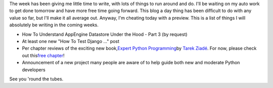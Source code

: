 The week has been giving me little time to write, with lots of things to
run around and do. I'll be waiting on my auto work to get done tomorrow
and have more free time going forward. This blog a day thing has been
difficult to do with any value so far, but I'll make it all average out.
Anyway, I'm cheating today with a preview. This is a list of things I
will absolutely be writing in the coming weeks.

.. container::

.. container::

   -  How To Understand AppEngine Datastore Under the Hood - Part 3 (by
      request)
   -  At least one new "How To Test Django ..." post
   -  Per chapter reviews of the exciting new book,\ `Expert Python
      Programm <http://www.packtpub.com/expert-python-programming/book>`__\ `ing <http://www.packtpub.com/expert-python-programming/book>`__\ by \ `Tarek
      Ziadé <http://www.packtpub.com/author_view_profile/id/241>`__\ \ .
      For now, please check out this\ \ `free
      chapter <http://www.packtpub.com/files/expert-python-programming-sample-chapter-chapter-10-documenting-your-project.pdf>`__\ \ !
   -  Announcement of a new project many people are aware of to help
      guide both new and moderate Python developers

   .. container::

      See you 'round the tubes.
